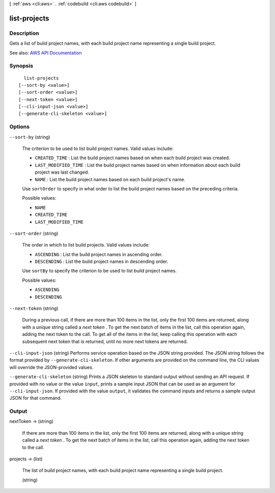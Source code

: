 [ :ref:`aws <cli:aws>` . :ref:`codebuild <cli:aws codebuild>` ]

.. _cli:aws codebuild list-projects:


*************
list-projects
*************



===========
Description
===========



Gets a list of build project names, with each build project name representing a single build project.



See also: `AWS API Documentation <https://docs.aws.amazon.com/goto/WebAPI/codebuild-2016-10-06/ListProjects>`_


========
Synopsis
========

::

    list-projects
  [--sort-by <value>]
  [--sort-order <value>]
  [--next-token <value>]
  [--cli-input-json <value>]
  [--generate-cli-skeleton <value>]




=======
Options
=======

``--sort-by`` (string)


  The criterion to be used to list build project names. Valid values include:

   

   
  * ``CREATED_TIME`` : List the build project names based on when each build project was created. 
   
  * ``LAST_MODIFIED_TIME`` : List the build project names based on when information about each build project was last changed. 
   
  * ``NAME`` : List the build project names based on each build project's name. 
   

   

  Use ``sortOrder`` to specify in what order to list the build project names based on the preceding criteria.

  

  Possible values:

  
  *   ``NAME``

  
  *   ``CREATED_TIME``

  
  *   ``LAST_MODIFIED_TIME``

  

  

``--sort-order`` (string)


  The order in which to list build projects. Valid values include:

   

   
  * ``ASCENDING`` : List the build project names in ascending order. 
   
  * ``DESCENDING`` : List the build project names in descending order. 
   

   

  Use ``sortBy`` to specify the criterion to be used to list build project names.

  

  Possible values:

  
  *   ``ASCENDING``

  
  *   ``DESCENDING``

  

  

``--next-token`` (string)


  During a previous call, if there are more than 100 items in the list, only the first 100 items are returned, along with a unique string called a *next token* . To get the next batch of items in the list, call this operation again, adding the next token to the call. To get all of the items in the list, keep calling this operation with each subsequent next token that is returned, until no more next tokens are returned.

  

``--cli-input-json`` (string)
Performs service operation based on the JSON string provided. The JSON string follows the format provided by ``--generate-cli-skeleton``. If other arguments are provided on the command line, the CLI values will override the JSON-provided values.

``--generate-cli-skeleton`` (string)
Prints a JSON skeleton to standard output without sending an API request. If provided with no value or the value ``input``, prints a sample input JSON that can be used as an argument for ``--cli-input-json``. If provided with the value ``output``, it validates the command inputs and returns a sample output JSON for that command.



======
Output
======

nextToken -> (string)

  

  If there are more than 100 items in the list, only the first 100 items are returned, along with a unique string called a *next token* . To get the next batch of items in the list, call this operation again, adding the next token to the call.

  

  

projects -> (list)

  

  The list of build project names, with each build project name representing a single build project.

  

  (string)

    

    

  

